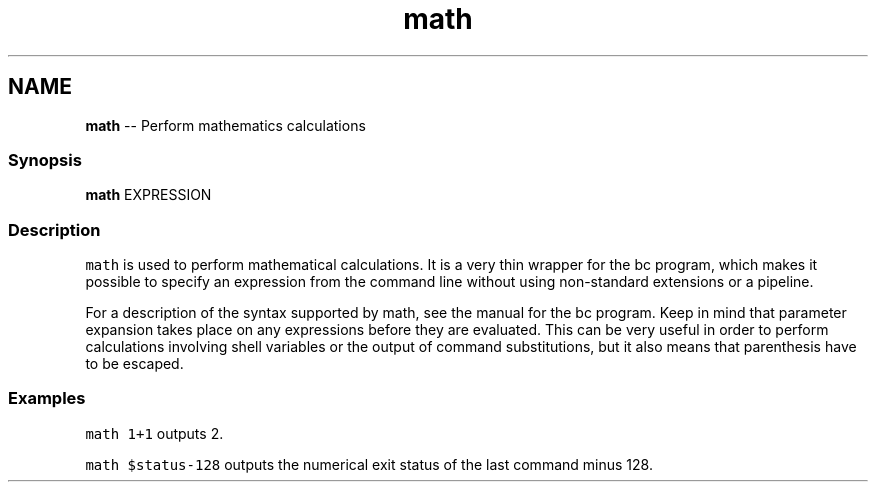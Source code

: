 .TH "math" 1 "Thu May 26 2016" "Version 2.3.0" "fish" \" -*- nroff -*-
.ad l
.nh
.SH NAME
\fBmath\fP -- Perform mathematics calculations 

.PP
.SS "Synopsis"
.PP
.nf

\fBmath\fP EXPRESSION
.fi
.PP
.SS "Description"
\fCmath\fP is used to perform mathematical calculations\&. It is a very thin wrapper for the bc program, which makes it possible to specify an expression from the command line without using non-standard extensions or a pipeline\&.
.PP
For a description of the syntax supported by math, see the manual for the bc program\&. Keep in mind that parameter expansion takes place on any expressions before they are evaluated\&. This can be very useful in order to perform calculations involving shell variables or the output of command substitutions, but it also means that parenthesis have to be escaped\&.
.SS "Examples"
\fCmath 1+1\fP outputs 2\&.
.PP
\fCmath $status-128\fP outputs the numerical exit status of the last command minus 128\&. 
